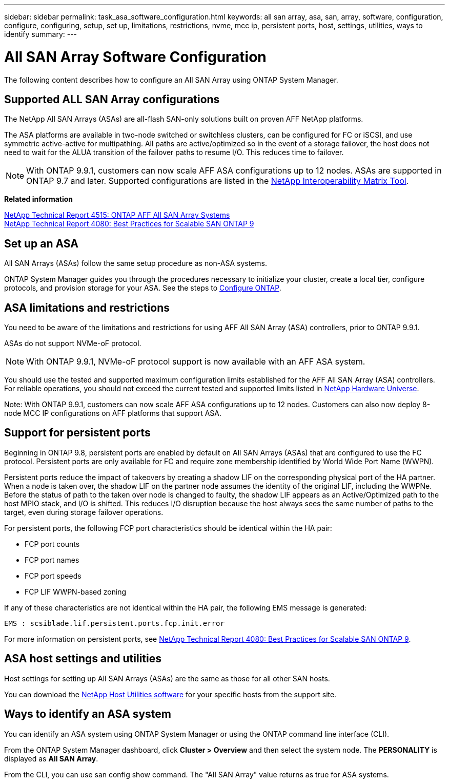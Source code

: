 ---
sidebar: sidebar
permalink: task_asa_software_configuration.html
keywords:  all san array, asa, san, array, software, configuration, configure, configuring, setup, set up, limitations, restrictions, nvme, mcc ip, persistent ports, host, settings, utilities, ways to identify
summary:
---

= All SAN Array Software Configuration
:toc: macro
:toclevels: 1
:hardbreaks:
:nofooter:
:icons: font
:linkattrs:
:imagesdir: ./media/

[.lead]
The following content describes how to configure an All SAN Array using ONTAP System Manager.

== Supported ALL SAN Array configurations

The NetApp All SAN Arrays (ASAs) are all-flash SAN-only solutions built on proven AFF NetApp platforms.

The ASA platforms are available in two-node switched or switchless clusters, can be configured for FC or iSCSI, and use symmetric active-active for multipathing. All paths are active/optimized so in the event of a storage failover, the host does not need to wait for the ALUA transition of the failover paths to resume I/O. This reduces time to failover.

NOTE: With ONTAP 9.9.1, customers can now scale AFF ASA configurations up to 12 nodes. ASAs are supported in ONTAP 9.7 and later. Supported configurations are listed in the link:http://mysupport.netapp.com/matrix/[NetApp Interoperability Matrix Tool].

*Related information*

link:http://www.netapp.com/us/media/tr-4515.pdf[NetApp Technical Report 4515: ONTAP AFF All SAN Array Systems]
 link:http://www.netapp.com/us/media/tr-4080.pdf[NetApp Technical Report 4080: Best Practices for Scalable SAN ONTAP 9]

== Set up an ASA

All SAN Arrays (ASAs) follow the same setup procedure as non-ASA systems.

ONTAP System Manager guides you through the procedures necessary to initialize your cluster, create a local tier, configure protocols, and provision storage for your ASA. See the steps to xref:task_configure_ontap.html[Configure ONTAP].

== ASA limitations and restrictions

You need to be aware of the limitations and restrictions for using AFF All SAN Array (ASA) controllers, prior to ONTAP 9.9.1.

ASAs do not support NVMe-oF protocol.

NOTE: With ONTAP 9.9.1, NVMe-oF protocol support is now available with an AFF ASA system.

You should use the tested and supported maximum configuration limits established for the AFF All SAN Array (ASA) controllers. For reliable operations, you should not exceed the current tested and supported limits listed in link:https://hwu.netapp.com/[NetApp Hardware Universe].

Note: With ONTAP 9.9.1, customers can now scale AFF ASA configurations up to 12 nodes. Customers can also now deploy 8-node MCC IP configurations on AFF platforms that support ASA.

== Support for persistent ports

Beginning in ONTAP 9.8, persistent ports are enabled by default on All SAN Arrays (ASAs) that are configured to use the FC protocol. Persistent ports are only available for FC and require zone membership identified by World Wide Port Name (WWPN).

Persistent ports reduce the impact of takeovers by creating a shadow LIF on the corresponding physical port of the HA partner. When a node is taken over, the shadow LIF on the partner node assumes the identity of the original LIF, including the WWPNe. Before the status of path to the taken over node is changed to faulty, the shadow LIF appears as an Active/Optimized path to the host MPIO stack, and I/O is shifted. This reduces I/O disruption because the host always sees the same number of paths to the target, even during storage failover operations.

For persistent ports, the following FCP port characteristics should be identical within the HA pair:

* FCP port counts
* FCP port names
* FCP port speeds
* FCP LIF WWPN-based zoning

If any of these characteristics are not identical within the HA pair, the following EMS message is generated:

`EMS : scsiblade.lif.persistent.ports.fcp.init.error`

For more information on persistent ports, see link:http://www.netapp.com/us/media/tr-4080.pdf[NetApp Technical Report 4080: Best Practices for Scalable SAN ONTAP 9].

== ASA host settings and utilities

Host settings for setting up All SAN Arrays (ASAs) are the same as those for all other SAN hosts.

You can download the link:https://mysupport.netapp.com/NOW/cgi-bin/software[NetApp Host Utilities software] for your specific hosts from the support site.

== Ways to identify an ASA system

You can identify an ASA system using ONTAP System Manager or using the ONTAP command line interface (CLI).

From the ONTAP System Manager dashboard, click *Cluster > Overview* and then select the system node. The *PERSONALITY* is displayed as *All SAN Array*.

From the CLI, you can use san config show command. The "All SAN Array" value returns as true for ASA systems.

